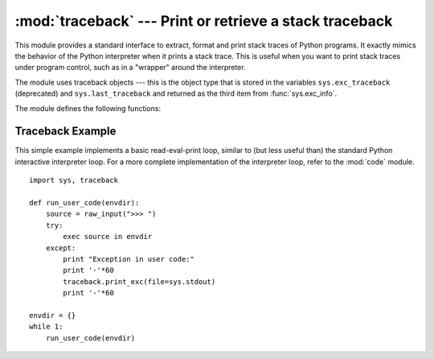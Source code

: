 
:mod:`traceback` --- Print or retrieve a stack traceback
========================================================

.. module:: traceback
   :synopsis: Print or retrieve a stack traceback.


This module provides a standard interface to extract, format and print stack
traces of Python programs.  It exactly mimics the behavior of the Python
interpreter when it prints a stack trace.  This is useful when you want to print
stack traces under program control, such as in a "wrapper" around the
interpreter.

.. index:: object: traceback

The module uses traceback objects --- this is the object type that is stored in
the variables ``sys.exc_traceback`` (deprecated) and ``sys.last_traceback`` and
returned as the third item from :func:`sys.exc_info`.

The module defines the following functions:


.. function:: print_tb(traceback[, limit[, file]])

   Print up to *limit* stack trace entries from *traceback*.  If *limit* is omitted
   or ``None``, all entries are printed. If *file* is omitted or ``None``, the
   output goes to ``sys.stderr``; otherwise it should be an open file or file-like
   object to receive the output.


.. function:: print_exception(type, value, traceback[, limit[, file]])

   Print exception information and up to *limit* stack trace entries from
   *traceback* to *file*. This differs from :func:`print_tb` in the following ways:
   (1) if *traceback* is not ``None``, it prints a header ``Traceback (most recent
   call last):``; (2) it prints the exception *type* and *value* after the stack
   trace; (3) if *type* is :exc:`SyntaxError` and *value* has the appropriate
   format, it prints the line where the syntax error occurred with a caret
   indicating the approximate position of the error.


.. function:: print_exc([limit[, file]])

   This is a shorthand for ``print_exception(sys.exc_type, sys.exc_value,
   sys.exc_traceback, limit, file)``.  (In fact, it uses :func:`sys.exc_info` to
   retrieve the same information in a thread-safe way instead of using the
   deprecated variables.)


.. function:: format_exc([limit])

   This is like ``print_exc(limit)`` but returns a string instead of printing to a
   file.

   .. versionadded:: 2.4


.. function:: print_last([limit[, file]])

   This is a shorthand for ``print_exception(sys.last_type, sys.last_value,
   sys.last_traceback, limit, file)``.


.. function:: print_stack([f[, limit[, file]]])

   This function prints a stack trace from its invocation point.  The optional *f*
   argument can be used to specify an alternate stack frame to start.  The optional
   *limit* and *file* arguments have the same meaning as for
   :func:`print_exception`.


.. function:: extract_tb(traceback[, limit])

   Return a list of up to *limit* "pre-processed" stack trace entries extracted
   from the traceback object *traceback*.  It is useful for alternate formatting of
   stack traces.  If *limit* is omitted or ``None``, all entries are extracted.  A
   "pre-processed" stack trace entry is a quadruple (*filename*, *line number*,
   *function name*, *text*) representing the information that is usually printed
   for a stack trace.  The *text* is a string with leading and trailing whitespace
   stripped; if the source is not available it is ``None``.


.. function:: extract_stack([f[, limit]])

   Extract the raw traceback from the current stack frame.  The return value has
   the same format as for :func:`extract_tb`.  The optional *f* and *limit*
   arguments have the same meaning as for :func:`print_stack`.


.. function:: format_list(list)

   Given a list of tuples as returned by :func:`extract_tb` or
   :func:`extract_stack`, return a list of strings ready for printing.  Each string
   in the resulting list corresponds to the item with the same index in the
   argument list.  Each string ends in a newline; the strings may contain internal
   newlines as well, for those items whose source text line is not ``None``.


.. function:: format_exception_only(type, value)

   Format the exception part of a traceback.  The arguments are the exception type
   and value such as given by ``sys.last_type`` and ``sys.last_value``.  The return
   value is a list of strings, each ending in a newline.  Normally, the list
   contains a single string; however, for :exc:`SyntaxError` exceptions, it
   contains several lines that (when printed) display detailed information about
   where the syntax error occurred.  The message indicating which exception
   occurred is the always last string in the list.


.. function:: format_exception(type, value, tb[, limit])

   Format a stack trace and the exception information.  The arguments  have the
   same meaning as the corresponding arguments to :func:`print_exception`.  The
   return value is a list of strings, each ending in a newline and some containing
   internal newlines.  When these lines are concatenated and printed, exactly the
   same text is printed as does :func:`print_exception`.


.. function:: format_tb(tb[, limit])

   A shorthand for ``format_list(extract_tb(tb, limit))``.


.. function:: format_stack([f[, limit]])

   A shorthand for ``format_list(extract_stack(f, limit))``.


.. function:: tb_lineno(tb)

   This function returns the current line number set in the traceback object.  This
   function was necessary because in versions of Python prior to 2.3 when the
   :option:`-O` flag was passed to Python the ``tb.tb_lineno`` was not updated
   correctly.  This function has no use in versions past 2.3.


.. _traceback-example:

Traceback Example
-----------------

This simple example implements a basic read-eval-print loop, similar to (but
less useful than) the standard Python interactive interpreter loop.  For a more
complete implementation of the interpreter loop, refer to the :mod:`code`
module. ::

   import sys, traceback

   def run_user_code(envdir):
       source = raw_input(">>> ")
       try:
           exec source in envdir
       except:
           print "Exception in user code:"
           print '-'*60
           traceback.print_exc(file=sys.stdout)
           print '-'*60

   envdir = {}
   while 1:
       run_user_code(envdir)

